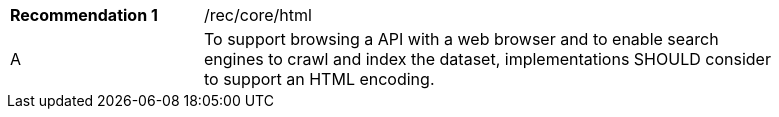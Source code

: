 [[rec_html]]
[width="90%",cols="2,6a"]
|===
|*Recommendation {counter:rec-id}* |/rec/core/html 
^|A |To support browsing a API with a web browser and to enable search engines to crawl and index the dataset, implementations SHOULD consider to support an HTML encoding.
|===
